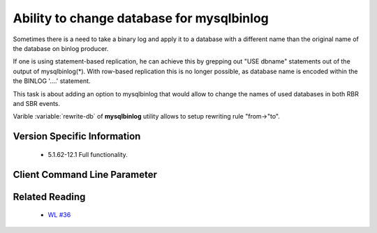 .. _mysqlbinlog_change_db:

=========================
Ability to change database for mysqlbinlog
=========================

Sometimes there is a need to take a binary log and apply it to a database with 
a different name than the original name of the database on binlog producer.

If one is using statement-based replication, he can achieve this by grepping
out "USE dbname" statements out of the output of mysqlbinlog(*).  With
row-based replication this is no longer possible, as database name is encoded
within the the BINLOG '....' statement.

This task is about adding an option to mysqlbinlog that would allow to change 
the names of used databases in both RBR and SBR events.

Varible :variable:`rewrite-db` of **mysqlbinlog** utility allows to setup rewriting rule "from->"to".

Version Specific Information
============================

  * 5.1.62-12.1
    Full functionality.

Client Command Line Parameter
=============================

.. variable:: rewrite-db

     :cli: Yes
     :conf: Yes
     :scope: Global
     :dyn: No
     :vartype: String
     :default: Off


Related Reading
===============

  * `WL #36 <http://askmonty.org/worklog/Server-Sprint/?tid=36>`_

